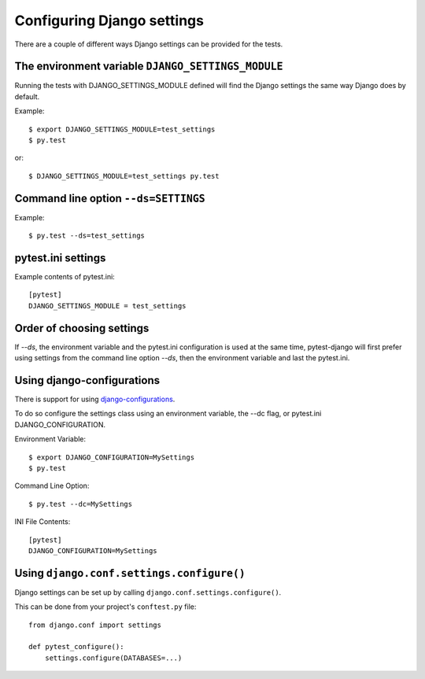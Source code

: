 .. _configuring_django_settings:

Configuring Django settings
===========================

There are a couple of different ways Django settings can be provided for
the tests.

The environment variable ``DJANGO_SETTINGS_MODULE``
---------------------------------------------------

Running the tests with DJANGO_SETTINGS_MODULE defined will find the
Django settings the same way Django does by default.

Example::

    $ export DJANGO_SETTINGS_MODULE=test_settings
    $ py.test

or::

    $ DJANGO_SETTINGS_MODULE=test_settings py.test


Command line option ``--ds=SETTINGS``
-------------------------------------

Example::

    $ py.test --ds=test_settings


pytest.ini settings
-------------------

Example contents of pytest.ini::

    [pytest]
    DJANGO_SETTINGS_MODULE = test_settings

Order of choosing settings
--------------------------

If `--ds`, the environment variable and the pytest.ini configuration is used at
the same time, pytest-django will first prefer using settings from the command
line option `--ds`, then the environment variable and last the pytest.ini.

Using django-configurations
---------------------------

There is support for using `django-configurations <https://pypi.python.org/pypi/django-configurations/>`_.

To do so configure the settings class using an environment variable, the --dc
flag, or pytest.ini DJANGO_CONFIGURATION.

Environment Variable::

    $ export DJANGO_CONFIGURATION=MySettings
    $ py.test

Command Line Option::

    $ py.test --dc=MySettings


INI File Contents::

    [pytest]
    DJANGO_CONFIGURATION=MySettings

Using ``django.conf.settings.configure()``
------------------------------------------

Django settings can be set up by calling ``django.conf.settings.configure()``.

This can be done from your project's ``conftest.py`` file::

    from django.conf import settings

    def pytest_configure():
        settings.configure(DATABASES=...)

